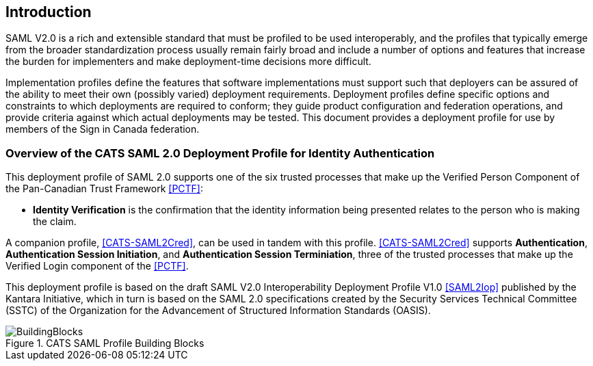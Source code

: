 == Introduction

SAML V2.0 is a rich and extensible standard that must be profiled to be used
interoperably, and the profiles that typically emerge from the broader
standardization process usually remain fairly broad and include a number of
options and features that increase the burden for implementers and make
deployment-time decisions more difficult.

Implementation profiles define the features that software implementations must
support such that deployers can be assured of the ability to meet their own
(possibly varied) deployment requirements. Deployment profiles define specific
options and constraints to which deployments are required to conform; they guide
product configuration and federation operations, and provide criteria against
which actual deployments may be tested. This document provides a
deployment profile for use by members of the Sign in Canada federation.

=== Overview of the CATS SAML 2.0 Deployment Profile for Identity Authentication

This deployment profile of SAML 2.0 supports one of the six
trusted processes that make up the Verified Person Component of the Pan-Canadian
Trust Framework <<PCTF>>:

* *Identity Verification* is the confirmation that the identity information being
presented relates to the person who is making the claim.

A companion profile, <<CATS-SAML2Cred>>, can be used in tandem with this
profile. <<CATS-SAML2Cred>> supports *Authentication*, *Authentication Session
Initiation*, and *Authentication Session Terminiation*, three of the trusted
processes that make up the Verified Login component of the <<PCTF>>.

This deployment profile is based on the draft SAML V2.0 Interoperability
Deployment Profile V1.0 <<SAML2Iop>> published by the Kantara Initiative, which
in turn is based on the SAML 2.0 specifications created by the Security Services
Technical Committee (SSTC) of the Organization for the Advancement of Structured
Information Standards (OASIS).

.CATS SAML Profile Building Blocks
image::BuildingBlocks.png[]

